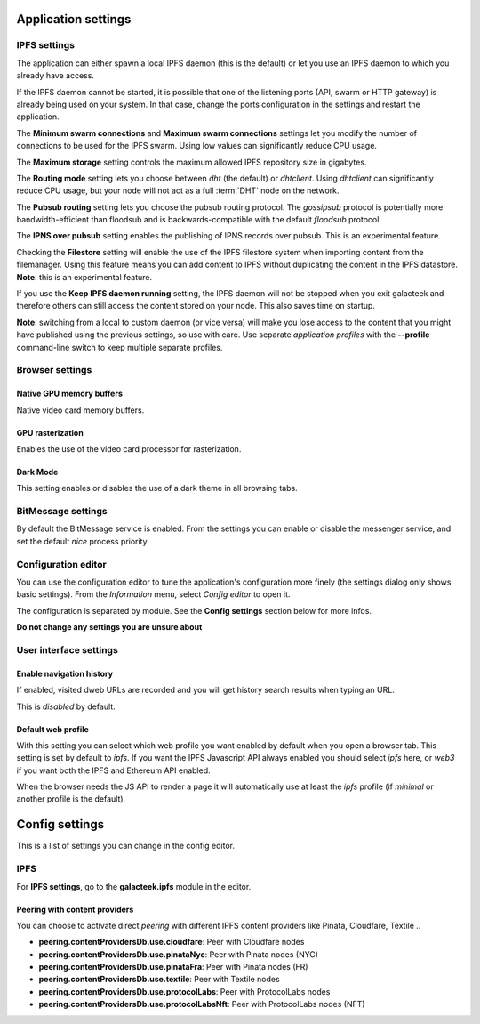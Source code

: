 
Application settings
====================

.. image:: ../../../../share/icons/settings.png
    :width: 64
    :height: 64

IPFS settings
-------------

The application can either spawn a local IPFS daemon (this is the default) or let
you use an IPFS daemon to which you already have access.

If the IPFS daemon cannot be started, it is possible that one of the listening
ports (API, swarm or HTTP gateway) is already being used on your system. In
that case, change the ports configuration in the settings and restart the
application.

The **Minimum swarm connections** and **Maximum swarm connections** settings
let you modify the number of connections to be used for the IPFS swarm.
Using low values can significantly reduce CPU usage.

The **Maximum storage** setting controls the maximum allowed IPFS repository
size in gigabytes.

The **Routing mode** setting lets you choose between *dht* (the default)
or *dhtclient*.  Using *dhtclient* can significantly reduce CPU usage, but
your node will not act as a full :term:`DHT` node on the network.

The **Pubsub routing** setting lets you choose the pubsub routing protocol.
The *gossipsub* protocol is potentially more bandwidth-efficient than
floodsub and is backwards-compatible with the default *floodsub* protocol.

The **IPNS over pubsub** setting enables the publishing of IPNS records
over pubsub. This is an experimental feature.

Checking the **Filestore** setting will enable the use of the
IPFS filestore system when importing content from the filemanager.
Using this feature means you can add content to IPFS without
duplicating the content in the IPFS datastore. **Note**: this
is an experimental feature.

If you use the **Keep IPFS daemon running** setting, the IPFS daemon
will not be stopped when you exit galacteek and therefore others
can still access the content stored on your node. This also saves
time on startup.

**Note**: switching from a local to custom daemon (or vice versa) will make you
lose access to the content that you might have published using the previous
settings, so use with care. Use separate *application profiles* with the
**--profile** command-line switch to keep multiple separate profiles.

Browser settings
----------------

Native GPU memory buffers
^^^^^^^^^^^^^^^^^^^^^^^^^

Native video card memory buffers.

GPU rasterization
^^^^^^^^^^^^^^^^^

Enables the use of the video card processor for rasterization.

Dark Mode
^^^^^^^^^

This setting enables or disables the use of a dark theme in all
browsing tabs.

BitMessage settings
-------------------

By default the BitMessage service is enabled. From the settings you can
enable or disable the messenger service, and set the default *nice*
process priority.

Configuration editor
--------------------

You can use the configuration editor to tune the application's
configuration more finely (the settings dialog only shows
basic settings). From the *Information* menu, select
*Config editor* to open it.

The configuration is separated by module. See the **Config settings**
section below for more infos.

**Do not change any settings you are unsure about**

User interface settings
-----------------------

Enable navigation history
^^^^^^^^^^^^^^^^^^^^^^^^^

If enabled, visited dweb URLs are recorded and you will get
history search results when typing an URL.

This is *disabled* by default.

Default web profile
^^^^^^^^^^^^^^^^^^^

With this setting you can select which web profile you want enabled
by default when you open a browser tab. This setting is set by
default to *ipfs*. If you want the IPFS Javascript API always
enabled you should select *ipfs* here, or *web3* if you want both
the IPFS and Ethereum API enabled.

When the browser needs the JS API to render a page it will
automatically use at least the *ipfs* profile (if *minimal* or
another profile is the default).

Config settings
===============

This is a list of settings you can change in the config editor.

IPFS
----

For **IPFS settings**, go to the **galacteek.ipfs** module in the editor.

Peering with content providers
^^^^^^^^^^^^^^^^^^^^^^^^^^^^^^

You can choose to activate direct *peering* with different IPFS content
providers like Pinata, Cloudfare, Textile ..

- **peering.contentProvidersDb.use.cloudfare**: Peer with Cloudfare nodes
- **peering.contentProvidersDb.use.pinataNyc**: Peer with Pinata nodes (NYC)
- **peering.contentProvidersDb.use.pinataFra**: Peer with Pinata nodes (FR)
- **peering.contentProvidersDb.use.textile**: Peer with Textile nodes
- **peering.contentProvidersDb.use.protocolLabs**: Peer with ProtocolLabs
  nodes
- **peering.contentProvidersDb.use.protocolLabsNft**: Peer with ProtocolLabs
  nodes (NFT)
